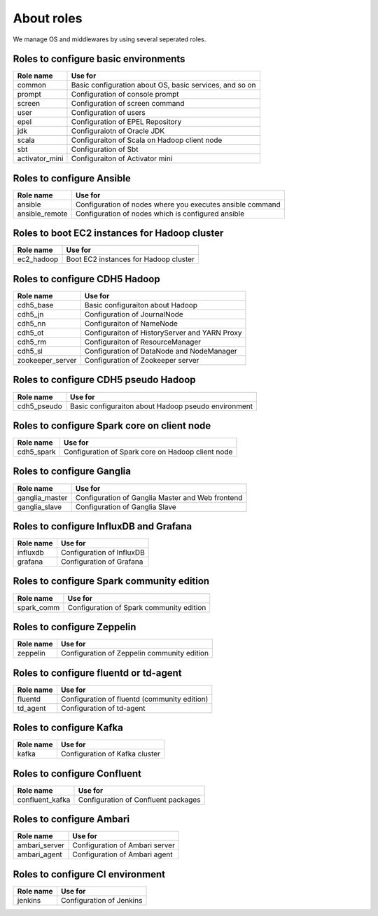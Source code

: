 About roles
============
We manage OS and middlewares by using several seperated roles.

Roles to configure basic environments
----------------------------------------

================ =======================================================
Role name        Use for
================ =======================================================
common           Basic configuration about OS, basic services, and so on
prompt           Configuration of console prompt
screen           Configuration of screen command
user             Configuration of users
epel             Configuration of EPEL Repository
jdk              Configuraiotn of Oracle JDK
scala            Configuraiton of Scala on Hadoop client node
sbt              Configuration of Sbt
activator_mini   Configuraiton of Activator mini
================ =======================================================

Roles to configure Ansible
-----------------------------

================ =======================================================
Role name        Use for
================ =======================================================
ansible          Configuration of nodes where you executes ansible command
ansible_remote   Configuration of nodes which is configured ansible
================ =======================================================

Roles to boot EC2 instances for Hadoop cluster
------------------------------------------------

================ =======================================================
Role name        Use for
================ =======================================================
ec2_hadoop       Boot EC2 instances for Hadoop cluster
================ =======================================================

Roles to configure CDH5 Hadoop
----------------------------------

================ =======================================================
Role name        Use for
================ =======================================================
cdh5_base        Basic configuraiton about Hadoop
cdh5_jn          Configuration of JournalNode
cdh5_nn          Configuraiton of NameNode
cdh5_ot          Configuraiton of HistoryServer and YARN Proxy
cdh5_rm          Configuraiton of ResourceManager
cdh5_sl          Configuration of DataNode and NodeManager
zookeeper_server Configuration of Zookeeper server
================ =======================================================

Roles to configure CDH5 pseudo Hadoop
---------------------------------------
================ =======================================================
Role name        Use for
================ =======================================================
cdh5_pseudo      Basic configuraiton about Hadoop pseudo environment
================ =======================================================

Roles to configure Spark core on client node
------------------------------------------------

================ =======================================================
Role name        Use for
================ =======================================================
cdh5_spark       Configuration of Spark core on Hadoop client node
================ =======================================================

Roles to configure Ganglia
------------------------------

================ =======================================================
Role name        Use for
================ =======================================================
ganglia_master   Configuration of Ganglia Master and Web frontend
ganglia_slave    Configuration of Ganglia Slave
================ =======================================================

Roles to configure InfluxDB and Grafana
------------------------------------------

================ =======================================================
Role name        Use for
================ =======================================================
influxdb         Configuration of InfluxDB
grafana          Configuration of Grafana
================ =======================================================

Roles to configure Spark community edition
-------------------------------------------

================ =======================================================
Role name        Use for
================ =======================================================
spark_comm       Configuration of Spark community edition
================ =======================================================

Roles to configure Zeppelin
-------------------------------------------

================ =======================================================
Role name        Use for
================ =======================================================
zeppelin         Configuration of Zeppelin community edition
================ =======================================================

Roles to configure fluentd or td-agent
-------------------------------------------

================ =======================================================
Role name        Use for
================ =======================================================
fluentd          Configuration of fluentd (community edition)
td_agent         Configuration of td-agent
================ =======================================================

Roles to configure Kafka 
-------------------------------------------

================ =======================================================
Role name        Use for
================ =======================================================
kafka            Configuration of Kafka cluster
================ =======================================================

Roles to configure Confluent
-------------------------------------------

================ =======================================================
Role name        Use for
================ =======================================================
confluent_kafka  Configuration of Confluent packages
================ =======================================================

Roles to configure Ambari
-------------------------------------------

================ =======================================================
Role name        Use for
================ =======================================================
ambari_server    Configuration of Ambari server
ambari_agent     Configuration of Ambari agent
================ =======================================================

Roles to configure CI environment
-------------------------------------------

================ =======================================================
Role name        Use for
================ =======================================================
jenkins          Configuration of Jenkins
================ =======================================================
